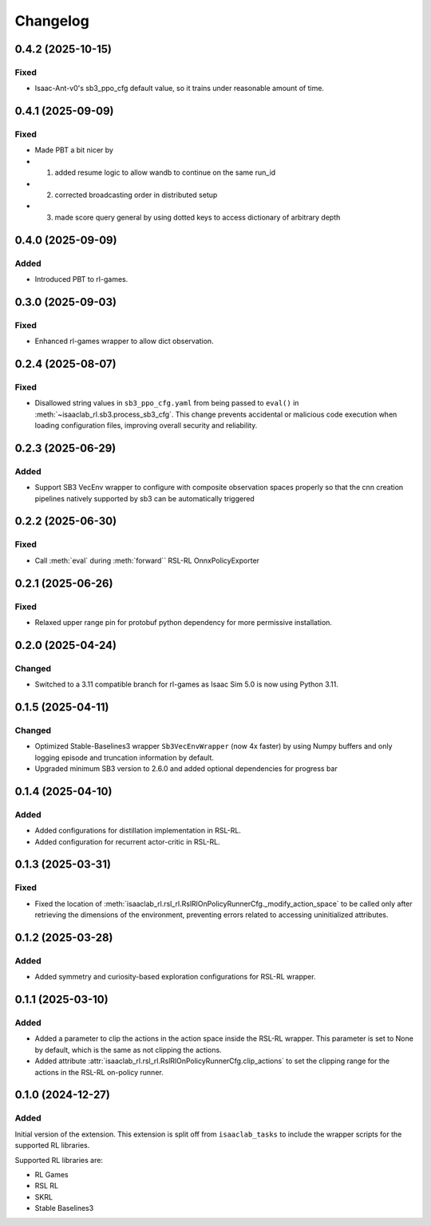 Changelog
---------

0.4.2 (2025-10-15)
~~~~~~~~~~~~~~~~~~

Fixed
^^^^^

* Isaac-Ant-v0's sb3_ppo_cfg default value, so it trains under reasonable amount of time.


0.4.1 (2025-09-09)
~~~~~~~~~~~~~~~~~~

Fixed
^^^^^

* Made PBT a bit nicer by
* 1. added resume logic to allow wandb to continue on the same run_id
* 2. corrected broadcasting order in distributed setup
* 3. made score query general by using dotted keys to access dictionary of arbitrary depth


0.4.0 (2025-09-09)
~~~~~~~~~~~~~~~~~~

Added
^^^^^

* Introduced PBT to rl-games.


0.3.0 (2025-09-03)
~~~~~~~~~~~~~~~~~~

Fixed
^^^^^

* Enhanced rl-games wrapper to allow dict observation.


0.2.4 (2025-08-07)
~~~~~~~~~~~~~~~~~~

Fixed
^^^^^

* Disallowed string values in ``sb3_ppo_cfg.yaml`` from being passed to ``eval()`` in
  :meth:`~isaaclab_rl.sb3.process_sb3_cfg`. This change prevents accidental or malicious
  code execution when loading configuration files, improving overall security and reliability.


0.2.3 (2025-06-29)
~~~~~~~~~~~~~~~~~~

Added
^^^^^

* Support SB3 VecEnv wrapper to configure with composite observation spaces properly so that the cnn creation pipelines
  natively supported by sb3 can be automatically triggered


0.2.2 (2025-06-30)
~~~~~~~~~~~~~~~~~~

Fixed
^^^^^

* Call :meth:`eval` during :meth:`forward`` RSL-RL OnnxPolicyExporter


0.2.1 (2025-06-26)
~~~~~~~~~~~~~~~~~~

Fixed
^^^^^

* Relaxed upper range pin for protobuf python dependency for more permissive installation.


0.2.0 (2025-04-24)
~~~~~~~~~~~~~~~~~~

Changed
^^^^^^^

* Switched to a 3.11 compatible branch for rl-games as Isaac Sim 5.0 is now using Python 3.11.


0.1.5 (2025-04-11)
~~~~~~~~~~~~~~~~~~

Changed
^^^^^^^

* Optimized Stable-Baselines3 wrapper ``Sb3VecEnvWrapper`` (now 4x faster) by using Numpy buffers and only logging episode and truncation information by default.
* Upgraded minimum SB3 version to 2.6.0 and added optional dependencies for progress bar


0.1.4 (2025-04-10)
~~~~~~~~~~~~~~~~~~

Added
^^^^^

* Added configurations for distillation implementation in RSL-RL.
* Added configuration for recurrent actor-critic in RSL-RL.


0.1.3 (2025-03-31)
~~~~~~~~~~~~~~~~~~

Fixed
^^^^^

* Fixed the location of :meth:`isaaclab_rl.rsl_rl.RslRlOnPolicyRunnerCfg._modify_action_space`
  to be called only after retrieving the dimensions of the environment, preventing errors
  related to accessing uninitialized attributes.


0.1.2 (2025-03-28)
~~~~~~~~~~~~~~~~~~

Added
^^^^^

* Added symmetry and curiosity-based exploration configurations for RSL-RL wrapper.


0.1.1 (2025-03-10)
~~~~~~~~~~~~~~~~~~

Added
^^^^^

* Added a parameter to clip the actions in the action space inside the RSL-RL wrapper.
  This parameter is set to None by default, which is the same as not clipping the actions.
* Added attribute :attr:`isaaclab_rl.rsl_rl.RslRlOnPolicyRunnerCfg.clip_actions` to set
  the clipping range for the actions in the RSL-RL on-policy runner.


0.1.0 (2024-12-27)
~~~~~~~~~~~~~~~~~~

Added
^^^^^

Initial version of the extension.
This extension is split off from ``isaaclab_tasks`` to include the wrapper scripts for the supported RL libraries.

Supported RL libraries are:

* RL Games
* RSL RL
* SKRL
* Stable Baselines3
